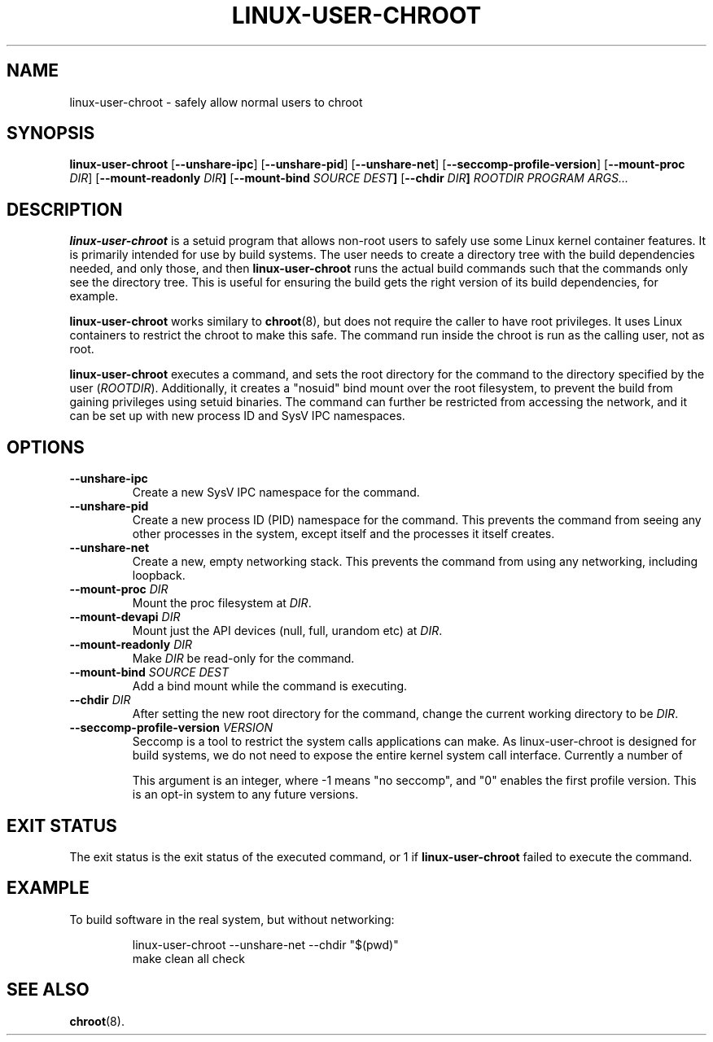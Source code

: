 .\" Copyright 2012  Codethink Limited
.\" 
.\" This program is free software; you can redistribute it and/or modify
.\" it under the terms of the GNU General Public License as published by
.\" the Free Software Foundation; either version 2 of the License, or
.\" (at your option) any later version.
.\"
.\" This program is distributed in the hope that it would be useful,
.\" but WITHOUT ANY WARRANTY; without even the implied warranty of
.\" MERCHANTABILITY or FITNESS FOR A PARTICULAR PURPOSE.  See the
.\" GNU General Public License for more details.
.\"
.\" You should have received a copy of the GNU General Public License
.\" along with this program; if not, write to the Free Software Foundation,
.\" Inc., 59 Temple Place, Suite 330, Boston, MA  02111-1307  USA
.\"
.TH LINUX-USER-CHROOT 8
.SH NAME
linux\-user\-chroot \- safely allow normal users to chroot
.SH SYNOPSIS
.B linux\-user\-chroot
.RB [ --unshare-ipc ] 
.RB [ --unshare-pid ] 
.RB [ --unshare-net ] 
.RB [ --seccomp-profile-version ] 
.RB [ --mount-proc " \fIDIR\fR] 
.RB [ --mount-readonly " \fIDIR\fR"] 
.RB [ --mount-bind " \fISOURCE DEST\fR"] 
.RB [ --chdir " \fIDIR\fR"]
.I ROOTDIR 
.I PROGRAM 
.IR ARGS...
.SH DESCRIPTION
.B linux\-user\-chroot
is a setuid program that allows non-root users to safely use some Linux
kernel container features.  It is primarily intended for use by build systems.
The user needs to create a directory tree with the build dependencies needed,
and only those,
and then
.B linux\-user\-chroot
runs the actual build commands such that the commands only see the directory
tree.
This is useful for ensuring the build gets the right version of its build
dependencies, for example.
.PP
.B linux\-user\-chroot
works similary to
.BR chroot (8),
but does not require the caller to have root privileges.
It uses Linux containers to restrict the chroot to make this safe.
The command run inside the chroot is run as the calling user, not as root.
.PP
.B linux\-user\-chroot
executes a command, and sets the root directory for the command to the
directory specified by the user
.RI ( ROOTDIR ).
Additionally, it creates a "nosuid" bind mount over the root filesystem,
to prevent the build from gaining privileges using setuid binaries.
The command can further be restricted from accessing the network,
and it can be set up with new process ID and SysV IPC namespaces.
.SH OPTIONS
.TP
.BR \-\-unshare\-ipc
Create a new SysV IPC namespace for the command.
.TP
.BR \-\-unshare\-pid
Create a new process ID (PID) namespace for the command.
This prevents the command from seeing any other processes in the system,
except itself and the processes it itself creates.
.TP
.BR \-\-unshare\-net
Create a new, empty networking stack.
This prevents the command from using any networking,
including loopback.
.TP
.BI \-\-mount\-proc " DIR"
Mount the proc filesystem at
.IR DIR .
.TP
.BI \-\-mount\-devapi " DIR"
Mount just the API devices (null, full, urandom etc) at
.IR DIR .
.TP
.BI \-\-mount\-readonly " DIR"
Make 
.I DIR
be read-only for the command.
.TP
.BI \-\-mount\-bind " SOURCE DEST"
Add a bind mount while the command is executing.
.TP
.BI \-\-chdir " DIR"
After setting the new root directory for the command,
change the current working directory to be 
.IR DIR .
.TP
.BI \-\-seccomp-profile-version " VERSION"
Seccomp is a tool to restrict the system calls applications
can make.  As linux-user-chroot is designed for build systems,
we do not need to expose the entire kernel system call interface.
Currently a number of 

This argument is an integer, where -1 means "no seccomp",
and "0" enables the first profile version.  This is an
opt-in system to any future versions.
.SH "EXIT STATUS"
The exit status is the exit status of the executed command,
or 1 if 
.B linux\-user\-chroot
failed to execute the command.
.SH EXAMPLE
To build software in the real system, but without networking:
.IP
.nf
linux\-user\-chroot \-\-unshare\-net \-\-chdir "$(pwd)"
make clean all check
.fi
.SH "SEE ALSO"
.BR chroot (8).
